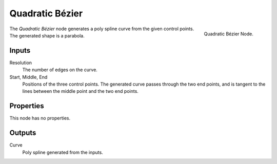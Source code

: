 .. index:: Geometry Nodes; Quadratic Bézier
.. _bpy.types.GeometryNodeCurveQuadraticBezier:

****************
Quadratic Bézier
****************

.. figure:: /images/modeling_geometry-nodes_curve-primitives_quadratic-bezier_node.png
   :align: right

   Quadratic Bézier Node.

The *Quadratic Bézier* node generates a poly spline curve from the given control points.
The generated shape is a parabola.


Inputs
======

Resolution
   The number of edges on the curve.

Start, Middle, End
   Positions of the three control points.
   The generated curve passes through the two end points, and is tangent to the lines between
   the middle point and the two end points.


Properties
==========

This node has no properties.


Outputs
=======

Curve
   Poly spline generated from the inputs.
